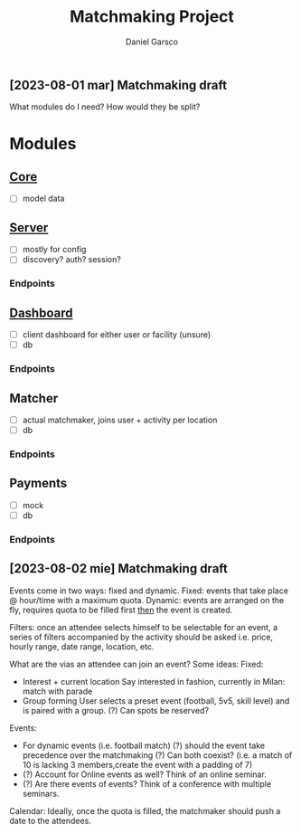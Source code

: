 #+title: Matchmaking Project
#+author: Daniel Garsco

** [2023-08-01 mar] Matchmaking draft

What modules do I need?
How would they be split?

* Modules

** [[file:./core/core.org][Core]]
- [-] model data

** [[file:./server/server.org][Server]]
- [ ] mostly for config
- [ ] discovery? auth? session?

*** Endpoints
#+begin_endpoint
#+end_endpoint

** [[file:./dashboard/dashboard.org][Dashboard]]
- [ ] client dashboard for either user or facility (unsure)
- [ ] db

*** Endpoints
#+begin_endpoint
#+end_endpoint

** Matcher
- [ ] actual matchmaker, joins user + activity per location
- [ ] db

*** Endpoints
#+begin_endpoint
#+end_endpoint

** Payments
- [ ] mock
- [ ] db

*** Endpoints
#+begin_endpoint
#+end_endpoint

** [2023-08-02 mie] Matchmaking draft

Events come in two ways: fixed and dynamic.
    Fixed: events that take place @ hour/time with a maximum quota.
    Dynamic: events are arranged on the fly, requires quota to be filled first _then_ the event is created.

Filters: once an attendee selects himself to be selectable for an event, a series of filters accompanied by the activity should be asked
    i.e. price, hourly range, date range, location, etc.

What are the vias an attendee can join an event? Some ideas:
    Fixed:
        - Interest + current location
            Say interested in fashion, currently in Milan: match with parade
        - Group forming
            User selects a preset event (football, 5v5, skill level) and is paired with a group. (?) Can spots be reserved?

Events:
    - For dynamic events (i.e. football match)
        (?) should the event take precedence over the matchmaking
        (?) Can both coexist? (i.e. a match of 10 is lacking 3 members,create the event with a padding of 7)
    - (?) Account for Online events as well? Think of an online seminar.
    - (?) Are there events of events? Think of a conference with multiple seminars.

Calendar:
    Ideally, once the quota is filled, the matchmaker should push a date to the attendees.


